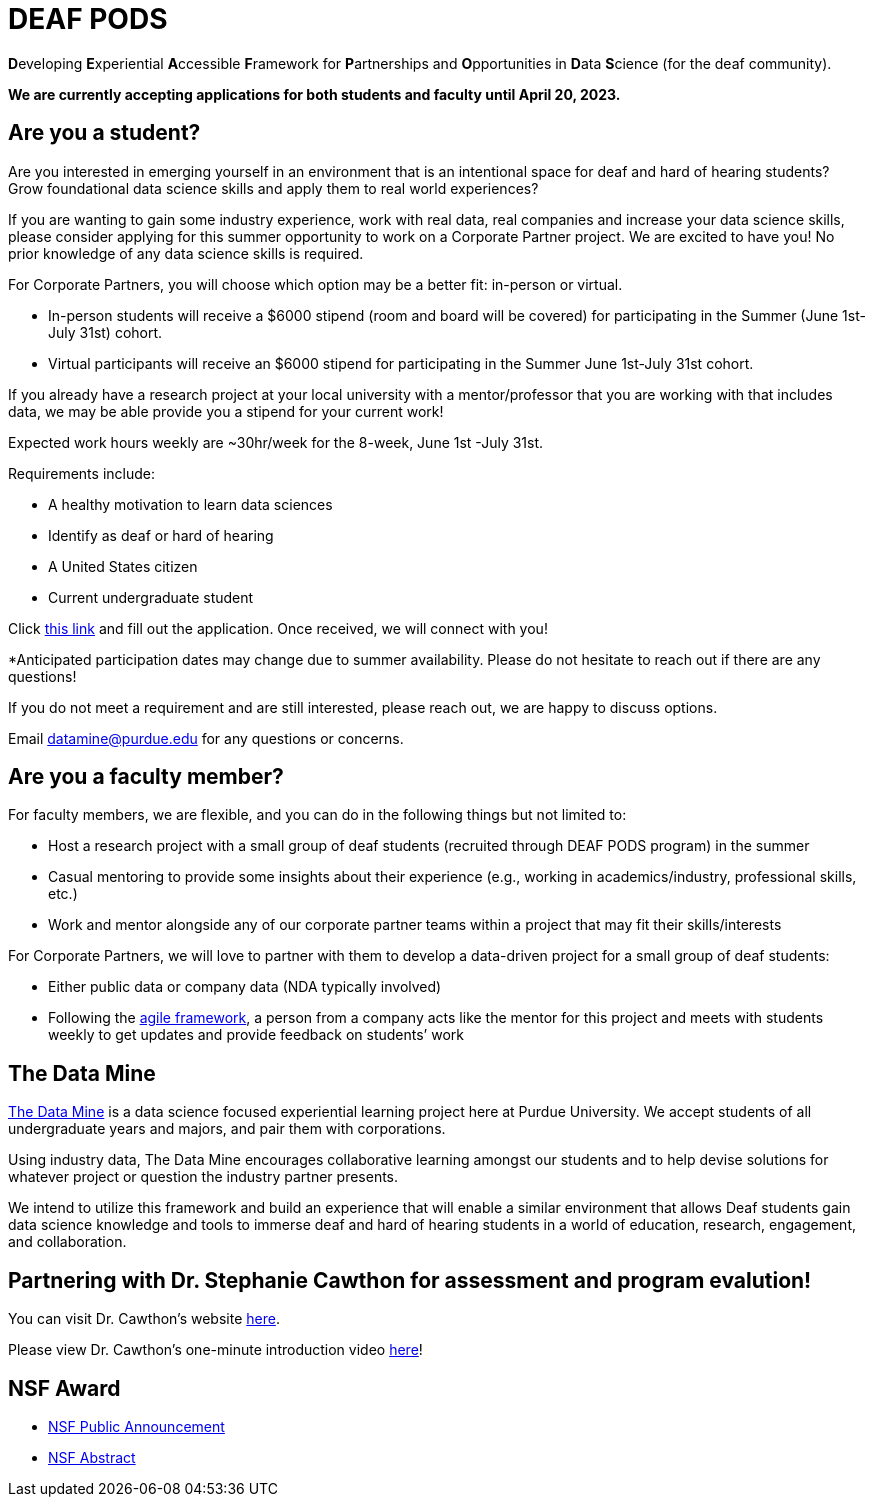 # DEAF PODS
:page-aliases: introduction.adoc

**D**eveloping **E**xperiential **A**ccessible **F**ramework for **P**artnerships and **O**pportunities in **D**ata **S**cience (for the deaf community). 

//Do you want to join a DEAF PODS project? 

//Be sure to fill out the https://purdue.ca1.qualtrics.com/jfe/form/SV_3NLrTMxi5IsWzZQ[application]!

//Please note, students who apply must:

//- Be an undergraduate student. 
//- Be a United States citizen. 

//Purdue University prohibits discrimination against any member of the University community on the basis of race, religion, color, sex, age, national origin or ancestry, genetic information, marital status, parental status, sexual orientation, gender identity and expression, disability, or status as a veteran.

//[TIP]
//====
//If you don't meet the requirements and are still interested, please reach out to mailto:datamine@purdue.edu[datamine@purdue.edu]. We are happy to discuss different options for participation. 
//====

*We are currently accepting applications for both students and faculty until April 20, 2023.*

## Are you a student?

Are you interested in emerging yourself in an environment that is an intentional space for deaf and hard of hearing students? Grow foundational data science skills and apply them to real world experiences? 
 
If you are wanting to gain some industry experience, work with real data, real companies and increase your data science skills, please consider applying for this summer opportunity to work on a Corporate Partner project. 
We are excited to have you! No prior knowledge of any data science skills is required.
 
For Corporate Partners, you will choose which option may be a better fit: in-person or virtual. +

- In-person students will receive a [underline]#$6000 stipend# (room and board will be covered) for participating in the Summer (June 1st-July 31st) cohort. +
- Virtual participants will receive an $6000 stipend for participating in the Summer June 1st-July 31st cohort.
 
If you already have a research project at your local university with a mentor/professor that you are working with that includes data, we may be able provide you a stipend for your current work!
 
Expected work hours weekly are ~30hr/week for the 8-week, June 1st -July 31st. 
 
Requirements include: +

- A healthy motivation to learn data sciences +
- Identify as deaf or hard of hearing +
- A United States citizen +
- Current undergraduate student  
 
Click https://purdue.ca1.qualtrics.com/jfe/form/SV_5pThNJOUzEJckzY[this link] and fill out the application. Once received, we will connect with you!
 
*Anticipated participation dates may change due to summer availability. Please do not hesitate to reach out if there are any questions! 
 
If you do not meet a requirement and are still interested, please reach out, we are happy to discuss options. 
 
Email datamine@purdue.edu for any questions or concerns.

## Are you a faculty member?

For faculty members, we are flexible, and you can do in the following things but not limited to: +

- Host a research project with a small group of deaf students (recruited through DEAF PODS program) in the summer
- Casual mentoring to provide some insights about their experience (e.g., working in academics/industry, professional skills, etc.) + 
- Work  and mentor alongside any of our corporate partner teams within a project that may fit their skills/interests
 
For Corporate Partners, we will love to partner with them to develop a data-driven project for a small group of deaf students: + 

- Either public data or company data (NDA typically involved) +
- Following the xref:agile-activity.adoc[agile framework], a person from a company acts like the mentor for this project and meets with students weekly to get updates and provide feedback on students’ work


//This is an intentional space for deaf and hard of hearing students to gain and experience foundational data science skills.

//It is also an opportunity to gain some industry experience, work with real data, real companies, and increase your data science skills.

//No prior knowledge of any data science skills is required.

//Participating students will receive a $5000 stipend ($4,500 monthly stipend + $500 for travel) for both spring semester 2023 and summer 2023. 

//Anticipated participation dates may change due to summer availability. Please do not hesitate to reach out if there are any questions! If you do not meet a requirement and are still interested, please reach out!  We are happy to discuss options.

## The Data Mine
https://datamine.purdue.edu/[The Data Mine] is a data science focused experiential learning project here at Purdue University. We accept students of all undergraduate years and majors, and pair them with corporations. 

Using industry data, The Data Mine encourages collaborative learning amongst our students and to help devise solutions for whatever project or question the industry partner presents.

We intend to utilize this framework and build an experience that will enable a similar environment that allows Deaf students gain data science knowledge and tools to immerse deaf and hard of hearing students in a world of education, research, engagement, and collaboration.

## Partnering with Dr. Stephanie Cawthon for assessment and program evalution!
You can visit Dr. Cawthon's website https://www.stephaniecawthon.com/[here].

Please view Dr. Cawthon's one-minute introduction video  https://youtu.be/wol_unqeHfg[here]!

## NSF Award

- https://beta.nsf.gov/news/nsf-accelerates-use-inspired-solutions-persons[NSF Public Announcement]
- https://www.nsf.gov/awardsearch/showAward?AWD_ID=2235473&HistoricalAwards=false[NSF Abstract]